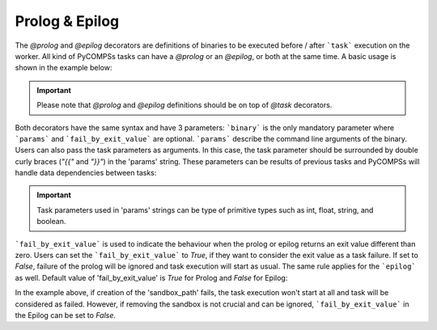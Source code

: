 Prolog & Epilog
~~~~~~~~~~~~~~~

The *@prolog* and *@epilog* decorators are definitions of binaries to be executed before / after ```task``` execution on the worker. All kind of
PyCOMPSs tasks can have a *@prolog* or an *@epilog*, or both at the same time. A basic usage is shown in the example below:


.. IMPORTANT::

    Please note that *@prolog* and *@epilog* definitions should be on top of *@task* decorators.

.. code-block:: python
    :name: prolog_epilog_basic
    :caption: Prolog and Epilog definitions.

    from pycompss.api.epilog import epilog
    from pycompss.api.prolog import prolog
    from pycompss.api.task import task


    @prolog(binary="start_some_service.bin")
    @task()
    def basic():
        ...
        return 1

    @epilog(binary="shut_down.bin")
    @task()
    def basic():
        ...
        return 1

Both decorators have the same syntax and have 3 parameters: ```binary``` is the only mandatory parameter where ```params``` and ```fail_by_exit_value``` are
optional. ```params``` describe the command line arguments of the binary. Users can also pass the task parameters as arguments. In this case, the task parameter
should be surrounded by double curly braces (*"{{"* and *"}}"*) in the 'params' string. These parameters can be results of previous tasks and PyCOMPSs will handle data dependencies
between tasks:


.. IMPORTANT::

    Task parameters used in 'params' strings can be type of primitive types such as int, float, string, and boolean.


.. code-block:: python
    :name: prolog_task_with_param
    :caption: Task parameter in Prolog definition.


    from pycompss.api.prolog import prolog
    from pycompss.api.task import task

    @prolog(binary="mkdir", params="{{param_1}}")
    @task()
    def task_1(param_1):
        ...
        return 1

    # call to the task function
    task_1("/home/dir_to_be_created_before_task_exec")


```fail_by_exit_value``` is used to indicate the behaviour when the prolog or epilog returns an exit value different than zero.
Users can set the ```fail_by_exit_value``` to *True*, if they want to consider the exit value as a task failure. If set to *False*, failure of the prolog
will be ignored and task execution will start as usual. The same rule applies for the ```epilog``` as well. Default value of 'fail_by_exit_value' is *True* for Prolog
and *False* for Epilog:


.. code-block:: python
    :name: prolog_epilog_fail
    :caption: Prolog & Epilog with 'fail_by_exit_value'.


    from pycompss.api.epilog import epilog
    from pycompss.api.prolog import prolog
    from pycompss.api.task import task

    @prolog(binary="mkdir", params="-p {{sandbox_path}}", fail_by_exit_value=True)
    @epilog(binary="rm", params="-r {{sandbox_path}}", fail_by_exit_value=False)
    @task()
    def task_2(sandbox_path):
        ...
        return 1

    # call to the task function
    task_2("/tmp/my_task_sandbox")


In the example above, if creation of the 'sandbox_path' fails, the task execution won't start at all and task will be considered as failed. However, if removing the sandbox is not
crucial and can be ignored, ```fail_by_exit_value``` in the Epilog can be set to *False*.